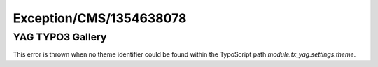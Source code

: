 .. _firstHeading:

Exception/CMS/1354638078
========================

YAG TYPO3 Gallery
-----------------

This error is thrown when no theme identifier could be found within the
TypoScript path *module.tx_yag.settings.theme*.
